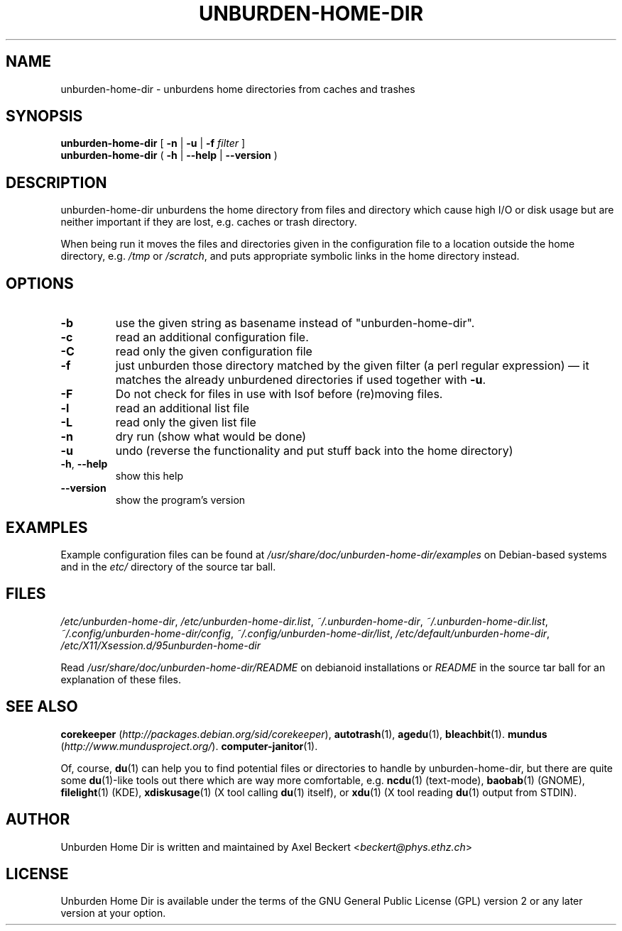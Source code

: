.TH UNBURDEN-HOME-DIR "1" "Dec 2012" "Unburden Home Directory" "User Commands"
.SH NAME
unburden\-home\-dir \- unburdens home directories from caches and trashes
.SH SYNOPSIS
.B unburden\-home\-dir
[ \fB-n\fR | \fB-u\fR | \fB-f\fR \fIfilter\fR ]
.br
.B unburden\-home\-dir
( \fB\-h\fR | \fB\-\-help\fR | \fB\-\-version\fR )
.SH DESCRIPTION
unburden\-home\-dir unburdens the home directory from files and
directory which cause high I/O or disk usage but are neither important
if they are lost, e.g. caches or trash directory.
.PP
When being run it moves the files and directories given in the
configuration file to a location outside the home directory,
e.g. \fI/tmp\fR or \fI/scratch\fR, and puts appropriate symbolic links
in the home directory instead.
.SH OPTIONS
.TP
\fB\-b\fR
use the given string as basename instead of "unburden-home-dir".
.TP
\fB\-c\fR
read an additional configuration file.
.TP
\fB\-C\fR
read only the given configuration file
.TP
\fB\-f\fR
just unburden those directory matched by the given filter (a perl
regular expression) \(em it matches the already unburdened
directories if used together with \fB\-u\fR.
.TP
\fB\-F\fR
Do not check for files in use with lsof before (re)moving files.
.TP
\fB\-l\fR
read an additional list file
.TP
\fB\-L\fR
read only the given list file
.TP
\fB\-n\fR
dry run (show what would be done)
.TP
\fB\-u\fR
undo (reverse the functionality and put stuff back into the home
directory)
.TP
\fB\-h\fR, \fB\-\-help\fR
show this help
.TP
\fB\-\-version\fR
show the program's version
.SH EXAMPLES
Example configuration files can be found at
\fI/usr/share/doc/unburden-home-dir/examples\fR on Debian-based
systems and in the \fIetc/\fR directory of the source tar ball.
.SH FILES
\fI/etc/unburden-home-dir\fR,
\fI/etc/unburden-home-dir.list\fR,
\fI~/.unburden-home-dir\fR,
\fI~/.unburden-home-dir.list\fR,
\fI~/.config/unburden-home-dir/config\fR,
\fI~/.config/unburden-home-dir/list\fR,
\fI/etc/default/unburden-home-dir\fR,
\fI/etc/X11/Xsession.d/95unburden-home-dir\fR
.PP
Read \fI/usr/share/doc/unburden-home-dir/README\fR on debianoid
installations or \fIREADME\fR in the source tar ball for an
explanation of these files.
.SH "SEE ALSO"
\fBcorekeeper\fR (\fIhttp://packages.debian.org/sid/corekeeper\fR),
\fBautotrash\fR(1),
\fBagedu\fR(1),
\fBbleachbit\fR(1).
\fBmundus\fR (\fIhttp://www.mundusproject.org/\fR).
\fBcomputer-janitor\fR(1).
.PP
Of, course, \fBdu\fR(1) can help you to find potential files or
directories to handle by unburden-home-dir, but there are quite some
\fBdu\fR(1)-like tools out there which are way more comfortable,
e.g. \fBncdu\fR(1) (text-mode), \fBbaobab\fR(1) (GNOME),
\fBfilelight\fR(1) (KDE), \fBxdiskusage\fR(1) (X tool calling
\fBdu\fR(1) itself), or \fBxdu\fR(1) (X tool reading \fBdu\fR(1)
output from STDIN).
.SH AUTHOR
Unburden Home Dir is written and maintained by Axel Beckert
<\fIbeckert@phys.ethz.ch\fR>
.SH LICENSE
Unburden Home Dir is available under the terms of the GNU General
Public License (GPL) version 2 or any later version at your option.
